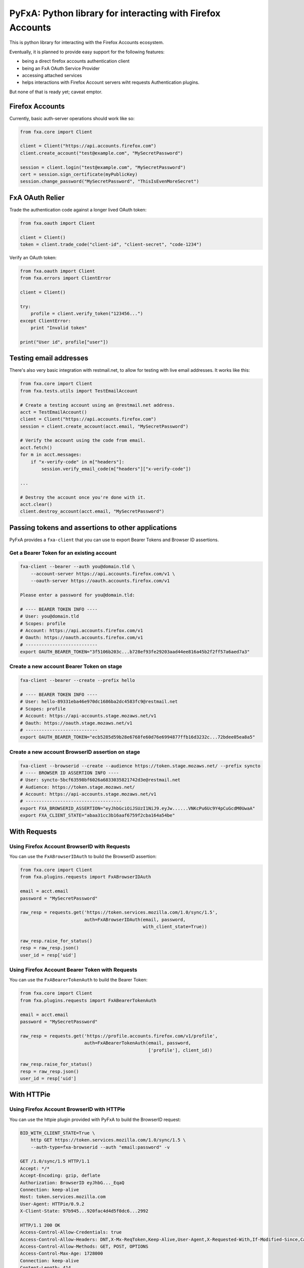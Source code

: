 ===========================================================
PyFxA: Python library for interacting with Firefox Accounts
===========================================================

This is python library for interacting with the Firefox Accounts ecosystem.

Eventually, it is planned to provide easy support for the following features:

* being a direct firefox accounts authentication client
* being an FxA OAuth Service Provider
* accessing attached services
* helps interactions with Firefox Account servers wiht requests Authentication plugins.

But none of that is ready yet; caveat emptor.


Firefox Accounts
================

Currently, basic auth-server operations should work like so:

.. code-block:: python

    from fxa.core import Client

    client = Client("https://api.accounts.firefox.com")
    client.create_account("test@example.com", "MySecretPassword")

    session = client.login("test@example.com", "MySecretPassword")
    cert = session.sign_certificate(myPublicKey)
    session.change_password("MySecretPassword", "ThisIsEvenMoreSecret")


FxA OAuth Relier
================

Trade the authentication code against a longer lived OAuth token:

.. code-block:: python

    from fxa.oauth import Client

    client = Client()
    token = client.trade_code("client-id", "client-secret", "code-1234")


Verify an OAuth token:

.. code-block:: python

    from fxa.oauth import Client
    from fxa.errors import ClientError

    client = Client()

    try:
        profile = client.verify_token("123456...")
    except ClientError:
        print "Invalid token"

    print("User id", profile["user"])


Testing email addresses
=======================

There's also very basic integration with restmail.net, to allow for
testing with live email addresses.  It works like this:

.. code-block:: python

    from fxa.core import Client
    from fxa.tests.utils import TestEmailAccount

    # Create a testing account using an @restmail.net address.
    acct = TestEmailAccount()
    client = Client("https://api.accounts.firefox.com")
    session = client.create_account(acct.email, "MySecretPassword")

    # Verify the account using the code from email.
    acct.fetch()
    for m in acct.messages:
        if "x-verify-code" in m["headers"]:
            session.verify_email_code(m["headers"]["x-verify-code"])

    ...

    # Destroy the account once you're done with it.
    acct.clear()
    client.destroy_account(acct.email, "MySecretPassword")


Passing tokens and assertions to other applications
===================================================

PyFxA provides a ``fxa-client`` that you can use to export Bearer
Tokens and Browser ID assertions.


Get a Bearer Token for an existing account
------------------------------------------

.. code-block:: bash

    fxa-client --bearer --auth you@domain.tld \
        --account-server https://api.accounts.firefox.com/v1 \
        --oauth-server https://oauth.accounts.firefox.com/v1

    Please enter a password for you@domain.tld: 

    # ---- BEARER TOKEN INFO ----
    # User: you@domain.tld
    # Scopes: profile
    # Account: https://api.accounts.firefox.com/v1
    # Oauth: https://oauth.accounts.firefox.com/v1
    # ---------------------------
    export OAUTH_BEARER_TOKEN="3f5106b203c...b728ef93fe29203aad44ee816a45b2f2ff57a6aed7a3"


Create a new account Bearer Token on stage
------------------------------------------

.. code-block:: bash

    fxa-client --bearer --create --prefix hello

    # ---- BEARER TOKEN INFO ----
    # User: hello-89331eba46e970dc1686ba2dc4583fc9@restmail.net
    # Scopes: profile
    # Account: https://api-accounts.stage.mozaws.net/v1
    # Oauth: https://oauth.stage.mozaws.net/v1
    # ---------------------------
    export OAUTH_BEARER_TOKEN="ecb5285d59b28e6768fe60d76e6994877ffb16d3232c...72bdee05ea8a5"


Create a new account BrowserID assertion on stage
-------------------------------------------------

.. code-block:: bash

    fxa-client --browserid --create --audience https://token.stage.mozaws.net/ --prefix syncto
    # ---- BROWSER ID ASSERTION INFO ----
    # User: syncto-5bcf63598bf6026a6833035821742d3e@restmail.net
    # Audience: https://token.stage.mozaws.net/
    # Account: https://api-accounts.stage.mozaws.net/v1
    # ------------------------------------
    export FXA_BROWSERID_ASSERTION="eyJhbGciOiJSUzI1NiJ9.eyJw......VNKcPu6Uc9Y4pCuGcdM0UwaA"
    export FXA_CLIENT_STATE="abaa31cc3b16aaf6759f2cba164a54be"


With Requests
=============

Using Firefox Account BrowserID with Requests
---------------------------------------------

You can use the ``FxABrowserIDAuth`` to build the BrowserID assertion:

.. code-block:: python

    from fxa.core import Client
    from fxa.plugins.requests import FxABrowserIDAuth

    email = acct.email
    password = "MySecretPassword"

    raw_resp = requests.get('https://token.services.mozilla.com/1.0/sync/1.5',
                            auth=FxABrowserIDAuth(email, password,
                                                  with_client_state=True))

    raw_resp.raise_for_status()
    resp = raw_resp.json()
    user_id = resp['uid']


Using Firefox Account Bearer Token with Requests
------------------------------------------------

You can use the ``FxABearerTokenAuth`` to build the Bearer Token:

.. code-block:: python

    from fxa.core import Client
    from fxa.plugins.requests import FxABearerTokenAuth

    email = acct.email
    password = "MySecretPassword"

    raw_resp = requests.get('https://profile.accounts.firefox.com/v1/profile',
                            auth=FxABearerTokenAuth(email, password,
                                                    ['profile'], client_id))

    raw_resp.raise_for_status()
    resp = raw_resp.json()
    user_id = resp['uid']


With HTTPie
===========

Using Firefox Account BrowserID with HTTPie
-------------------------------------------

You can use the httpie plugin provided with PyFxA to build the BrowserID request:

.. code-block:: http

    BID_WITH_CLIENT_STATE=True \
        http GET https://token.services.mozilla.com/1.0/sync/1.5 \
        --auth-type=fxa-browserid --auth "email:password" -v

    GET /1.0/sync/1.5 HTTP/1.1
    Accept: */*
    Accept-Encoding: gzip, deflate
    Authorization: BrowserID eyJhbG..._EqaQ
    Connection: keep-alive
    Host: token.services.mozilla.com
    User-Agent: HTTPie/0.9.2
    X-Client-State: 97b945...920fac4d4d5f0dc6...2992

    HTTP/1.1 200 OK
    Access-Control-Allow-Credentials: true
    Access-Control-Allow-Headers: DNT,X-Mx-ReqToken,Keep-Alive,User-Agent,X-Requested-With,If-Modified-Since,Cache-Control,Content-Type,Authorization,X-Conditions-Accepted
    Access-Control-Allow-Methods: GET, POST, OPTIONS
    Access-Control-Max-Age: 1728000
    Connection: keep-alive
    Content-Length: 414
    Content-Type: application/json; charset=UTF-8
    Date: Tue, 21 Jul 2015 10:48:42 GMT
    X-Timestamp: 1437475722

    {
        "api_endpoint": "https://sync-230-us-west-2.sync.services.mozilla.com/1.5/99283757",
        "duration": 3600,
        "hashalg": "sha256",
        "id": "eyJub2RlI....FlYzdiMCIsICJ1aWQiOiAyMDIzODc3NX2Bvj5zv..7S2jRaw__-....eh3hiSVWA==",
        "key": "lSw-MvgK....ebu9JsX-yXS70NkiXu....6wWgVzU0Q=",
        "uid": 99283757
    }

.. note::

    You can configure the audience by settings the ``BID_AUDIENCE``
    environment variable.

	You can also compute the Token Server client state using the
	``BID_WITH_CLIENT_STATE`` environment variable.


Using Firefox Account Bearer Tokens with HTTPie
-----------------------------------------------

You can use the httpie plugin provided with PyFxA to build the Bearer
token request:

.. code-block:: http

    $ http GET https://profile.accounts.firefox.com/v1/profile \
        --auth-type fxa-bearer --auth "email:password" -v

    GET /v1/profile HTTP/1.1
    Accept: */*
    Accept-Encoding: gzip, deflate
    Authorization: Bearer 98e05e12ba...0d61231e88daf91
    Connection: keep-alive
    Host: profile.accounts.firefox.com
    User-Agent: HTTPie/0.9.2

    HTTP/1.1 200 OK
    Connection: keep-alive
    Content-Length: 92
    Content-Type: application/json; charset=utf-8
    Date: Tue, 21 Jul 2015 14:47:32 GMT
    Server: nginx
    access-control-allow-headers: Authorization, Content-Type, If-None-Match
    access-control-allow-methods: GET, HEAD, POST, PUT, PATCH, DELETE, OPTIONS
    access-control-allow-origin: *
    access-control-expose-headers: WWW-Authenticate, Server-Authorization
    access-control-max-age: 86400
    cache-control: no-cache
    content-encoding: gzip
    etag: "d1cf22901b3e3be527c06e27689be705bb22a172"
    strict-transport-security: max-age=15552000; includeSubdomains
    vary: accept-encoding

    {
        "email": "email@address.com",
        "uid": "63b91ca4ec19ad79f320eaf5815d75e9"
    }

.. note::

    You can configure the following:

      - FXA_CLIENT_ID: To choose the CLIENT_ID (default to Firefox Dev id)
      - FXA_SCOPES: To choose the list of scopes
      - FXA_ACCOUNT_SERVER_URL: To select the account server url
        (default to: https://api.accounts.firefox.com/v1)
      - FXA_OAUTH_SERVER_URL: To select the oauth server url
        (default to: https://oauth.accounts.firefox.com/v1)


CHANGELOG
#########

This document describes changes between each past release.

0.5.0 (2018-01-12)
==================

- Add ability to login with unblock codes.
- Tell testrunners to ignore some test helper utilities.


0.4.0 (2017-??-??)
==================

- Use `pkg_resources` to handle package version. (#45)
- Add a shortcut for authorizing oauth codes directly from a core.Session,
  rater than requiring the caller to explicitly create an assertion.


0.3.0 (2016-09-07)
==================

- Add a ``verify_email_code(uid, code)`` method to the ``core.Client`` (#43).


0.2.0 (2016-05-11)
==================

- Make sure fxa.tests.utils can be used without installing PyFxA tests dependencies. (#41)


0.1.3 (2016-04-22)
==================

- Update the User-Agent so that we can detect PyFxA calls. (#40)


0.1.2 (2016-04-21)
==================

- Correctly send request to the Auth server.


0.1.1 (2016-01-13)
==================

- Correctly configure cert duration while generating BrowserID Assertion (#39)


0.1.0 (2016-01-07)
==================

- Add fxa-client CLI tool (#36)
- Remove support for Python 2.6 (#38)


0.0.9 (2015-08-15)
==================

- Remove the mention stating that PyFxA is still highly experimental (#31)
- Do not rely on the package to be installed in order to be used (#32)


0.0.8 (2015-08-14)
==================

- Update setup.py to handle utf-8 characters in README and CHANGES files (#29)
- Add cache functionality to the Auth plugins (#30)


0.0.7 (2015-07-23)
==================

- Use grequests if available to use PyFxA with the gevent ecosystem.
- Add the oauth /destroy operation.
- Profile fetch skips fields you don't have permission to read.
- Add the BrowserID requests Auth module and related HTTPie plugin.
- Add the BearerToken requests Auth module and related HTTPie plugin.
- Add PyOpenSSL support for secure SSL requests handling with Python 2.


0.0.6 (2015-03-20)
==================

- Expose unicode in oauth cache, not bytestrings.


0.0.5 (2015-03-19)
==================

- Specify minimum required version of `requests` dependency.


0.0.4 (2015-03-11)
==================

- Add a basic API for retrieving profile information
   with an OAuth token.


0.0.3 (2015-02-20)
==================

- Refacotor oauth.Client to take id/secret as constructor args.
- Add basic caching on oauth token verification.
- Accept option "/v1" suffix on server URLs.
- Add get_identity_assertion() method to core.Session.
- Add methods to oauth.Client for authorizing codes and tokens.
- Add a new error hierarchy for trust-related errors.
- Additional sanity-checking in oauth scope checks.


0.0.2 (2015-01-05)
==================

- Initial release; includes basic auth and oauth functionality.



